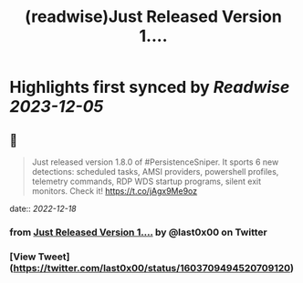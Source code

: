 :PROPERTIES:
:title: (readwise)Just Released Version 1....
:END:

:PROPERTIES:
:author: [[last0x00 on Twitter]]
:full-title: "Just Released Version 1...."
:category: [[tweets]]
:url: https://twitter.com/last0x00/status/1603709494520709120
:image-url: https://pbs.twimg.com/profile_images/1421150986974924804/R9Ig1fn3.jpg
:END:

* Highlights first synced by [[Readwise]] [[2023-12-05]]
** 📌
#+BEGIN_QUOTE
Just released version 1.8.0 of #PersistenceSniper. It sports 6 new detections: scheduled tasks, AMSI providers, powershell profiles, telemetry commands, RDP WDS startup programs, silent exit monitors. Check it! https://t.co/jAgx9Me9oz 
#+END_QUOTE
    date:: [[2022-12-18]]
*** from _Just Released Version 1...._ by @last0x00 on Twitter
*** [View Tweet](https://twitter.com/last0x00/status/1603709494520709120)